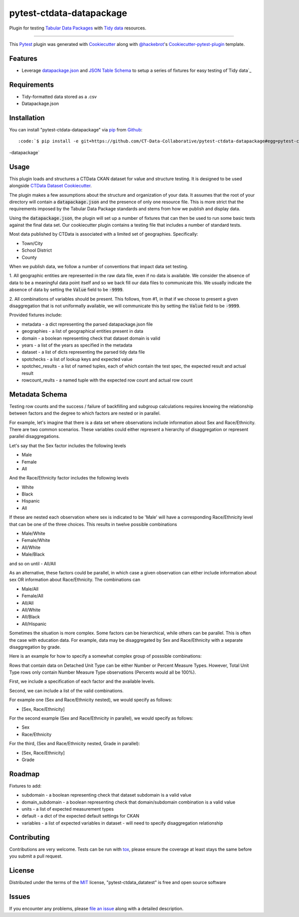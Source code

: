 pytest-ctdata-datapackage
=========================

.. image:: https://travis-ci.org/CT-Data-Collaborative/pytest-ctdata-datapackage.svg?branch=master
    :target: https://travis-ci.org/CT-Data-Collaborative/pytest-ctdata-datapackage
    :alt: See Build Status on Travis CI

Plugin for testing `Tabular Data Packages`_ with `Tidy data`_ resources.

----

This `Pytest`_ plugin was generated with `Cookiecutter`_ along with `@hackebrot`_'s `Cookiecutter-pytest-plugin`_ template.


Features
--------

- Leverage `datapackage.json`_ and `JSON Table Schema`_ to setup a series of fixtures for easy testing of`Tidy data`_


Requirements
------------

* Tidy-formatted data stored as a .csv
* Datapackage.json


Installation
------------

You can install "pytest-ctdata-datapackage" via `pip`_ from `Github`_::

:code:`$ pip install -e git+https://github.com/CT-Data-Collaborative/pytest-ctdata-datapackage#egg=pytest-ctdata
-datapackage`


Usage
-----

This plugin loads and structures a CTData CKAN dataset for value and structure testing. It is designed to be used
alongside `CTData Dataset Cookiecutter`_.

The plugin makes a few assumptions about the structure and organization of your data. It assumes that the root of
your directory will contain a :code:`datapackage.json` and the presence of only one resource file. This is more
strict that the requirements imposed by the Tabular Data Package standards and stems from how we publish and display
data.

Using the :code:`datapackage.json`, the plugin will set up a number of fixtures that can then be used to run some
basic tests against the final data set. Our cookiecutter plugin contains a testing file that includes a number of
standard tests.

Most data published by CTData is associated with a limited set of geographies. Specifically:

* Town/City
* School District
* County

When we publish data, we follow a number of conventions that impact data set testing.

1. All geographic entities are represented in the raw data file, even if no data is available. We consider the
absence of data to be a meaningful data point itself and so we back fill our data files to communicate this. We
usually indicate the absence of data by setting the :code:`Value` field to be :code:`-9999`.

2. All combinations of variables should be present. This follows, from #1, in that if we choose to present a given
disaggregation that is not uniformally available, we will communicate this by setting the :code:`Value` field to be
:code:`-9999`.


Provided fixtures include:

* metadata - a dict representing the parsed datapackage.json file
* geographies - a list of geographical entities present in data
* domain - a boolean representing check that dataset domain is valid
* years - a list of the years as specified in the metadata
* dataset - a list of dicts representing the parsed tidy data file
* spotchecks - a list of lookup keys and expected value
* spotchec_results - a list of named tuples, each of which contain the test spec, the expected result and actual result
* rowcount_reults - a named tuple with the expected row count and actual row count

Metadata Schema
---------------

Testing row counts and the success / failure of backfilling and subgroup calculations requires knowing the relationship
between factors and the degree to which factors are nested or in parallel.

For example, let's imagine that there is a data set where observations include information about Sex and Race/Ethnicity.
There are two common scenarios. These variables could either represent a hierarchy of disaggregation or represent
parallel disaggregations.

Let's say that the Sex factor includes the following levels

- Male
- Female
- All

And the Race/Ethnicity factor includes the following levels

- White
- Black
- Hispanic
- All

If these are nested each observation where sex is indicated to be 'Male' will have a corresponding Race/Ethnicity level
that can be one of the three choices. This results in twelve possible combinations

- Male/White
- Female/White
- All/White
- Male/Black
and so on until
- All/All

As an alternative, these factors could be parallel, in which case a given observation can either include information
about sex OR information about Race/Ethnicity. The combinations can

- Male/All
- Female/All
- All/All
- All/White
- All/Black
- All/Hispanic

Sometimes the situation is more complex. Some factors can be hierarchical, while others can be parallel. This is often
the case with education data. For example, data may be disaggregated by Sex and Race/Ethnicity with a separate
disaggregation by grade.

Here is an example for how to specify a somewhat complex group of posssible combinations:

.. :code::json

  "dimension_groups" : [
    {
        "Unit Type": ["Detached"],
        "Measure Type": ["Number", "Percent"],
        "Variable": ["Housing Units", "Margins of Error"]
    },
    {
        "Unit Type": ["Total"],
        "Measure Type": ["Number"],
        "Variable": ["Housing Units", "Margins of Error"]
    }
  ]

Rows that contain data on Detached Unit Type can be either Number or Percent Measure Types. However, Total Unit Type
rows only contain Number Measure Type observations (Percents would all be 100%).

First, we include a specification of each factor and the available levels.

Second, we can include a list of the valid combinations.

For example one (Sex and Race/Ethnicity nested), we would specify as follows:

- [Sex, Race/Ethnicity]

For the second example (Sex and Race/Ethnicity in parallel), we would specify as follows:

- Sex
- Race/Ethnicity

For the third, (Sex and Race/Ethnicity nested, Grade in parallel):

- [Sex, Race/Ethnicity]
- Grade

Roadmap
-------

Fixtures to add:

* subdomain - a boolean representing check that dataset subdomain is a valid value
* domain_subdomain - a boolean representing check that domain/subdomain combination is a valid value
* units - a list of expected measurement types
* default - a dict of the expected default settings for CKAN
* variables - a list of expected variables in dataset - will need to specify disaggregation relationship

Contributing
------------
Contributions are very welcome. Tests can be run with `tox`_, please ensure
the coverage at least stays the same before you submit a pull request.

License
-------

Distributed under the terms of the `MIT`_ license, "pytest-ctdata_datatest" is free and open source software


Issues
------

If you encounter any problems, please `file an issue`_ along with a detailed description.

.. _`Cookiecutter`: https://github.com/audreyr/cookiecutter
.. _`@hackebrot`: https://github.com/hackebrot
.. _`MIT`: http://opensource.org/licenses/MIT
.. _`BSD-3`: http://opensource.org/licenses/BSD-3-Clause
.. _`GNU GPL v3.0`: http://www.gnu.org/licenses/gpl-3.0.txt
.. _`Apache Software License 2.0`: http://www.apache.org/licenses/LICENSE-2.0
.. _`cookiecutter-pytest-plugin`: https://github.com/pytest-dev/cookiecutter-pytest-plugin
.. _`file an issue`: https://github.com/scuerda/pytest-ctdata_datatest/issues
.. _`pytest`: https://github.com/pytest-dev/pytest
.. _`tox`: https://tox.readthedocs.io/en/latest/
.. _`pip`: https://pypi.python.org/pypi/pip/
.. _`PyPI`: https://pypi.python.org/pypi
.. _`Tidy data`: http://vita.had.co.nz/papers/tidy-data.pdf
.. _`CTData Dataset Cookiecutter`: https://github.com/CT-Data-Collaborative/ctdata-dataset-cookiecutter
.. _`Tabular Data Packages`: http://frictionlessdata.io/guides/tabular-data-package/
.. _`datapackage.json`: http://frictionlessdata.io/guides/data-package/#datapackagejson
.. _`Github`: https://github.com
.. _`JSON Table Schema`: http://frictionlessdata.io/guides/json-table-schema/

.. role:: bash(code)
   :language: bash